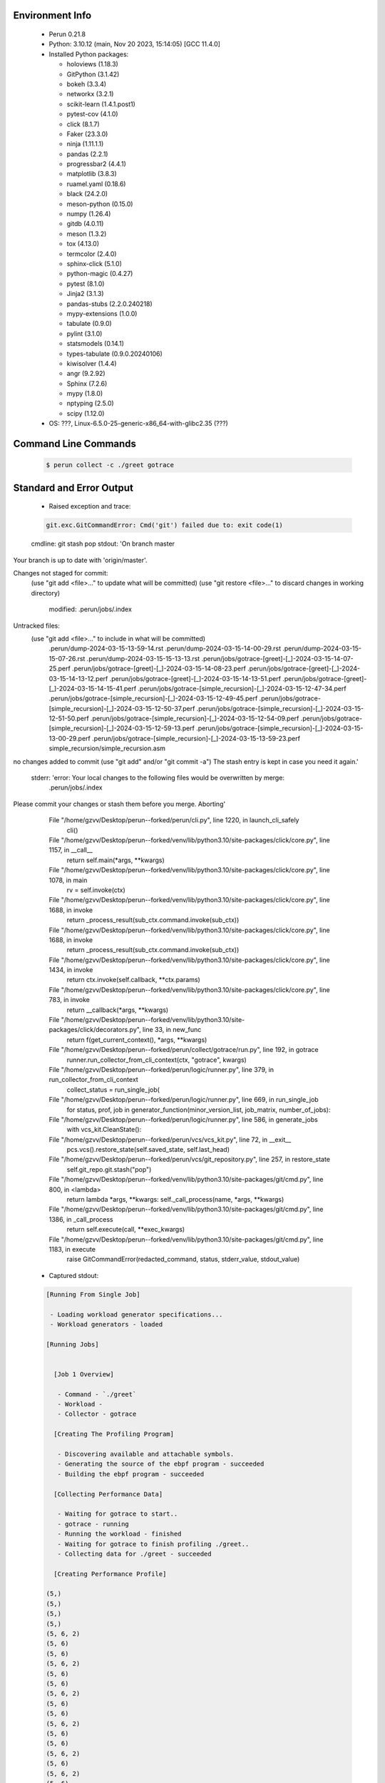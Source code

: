 Environment Info
----------------

  * Perun 0.21.8
  * Python:  3.10.12 (main, Nov 20 2023, 15:14:05) [GCC 11.4.0]
  * Installed Python packages:
  
    * holoviews (1.18.3)
    * GitPython (3.1.42)
    * bokeh (3.3.4)
    * networkx (3.2.1)
    * scikit-learn (1.4.1.post1)
    * pytest-cov (4.1.0)
    * click (8.1.7)
    * Faker (23.3.0)
    * ninja (1.11.1.1)
    * pandas (2.2.1)
    * progressbar2 (4.4.1)
    * matplotlib (3.8.3)
    * ruamel.yaml (0.18.6)
    * black (24.2.0)
    * meson-python (0.15.0)
    * numpy (1.26.4)
    * gitdb (4.0.11)
    * meson (1.3.2)
    * tox (4.13.0)
    * termcolor (2.4.0)
    * sphinx-click (5.1.0)
    * python-magic (0.4.27)
    * pytest (8.1.0)
    * Jinja2 (3.1.3)
    * pandas-stubs (2.2.0.240218)
    * mypy-extensions (1.0.0)
    * tabulate (0.9.0)
    * pylint (3.1.0)
    * statsmodels (0.14.1)
    * types-tabulate (0.9.0.20240106)
    * kiwisolver (1.4.4)
    * angr (9.2.92)
    * Sphinx (7.2.6)
    * mypy (1.8.0)
    * nptyping (2.5.0)
    * scipy (1.12.0)
  * OS: ???, Linux-6.5.0-25-generic-x86_64-with-glibc2.35 (???)

Command Line Commands
---------------------

  .. code-block:: bash
  
    $ perun collect -c ./greet gotrace

Standard and Error Output
-------------------------

  * Raised exception and trace:
  
  .. code-block:: bash
  
    git.exc.GitCommandError: Cmd('git') failed due to: exit code(1)
  cmdline: git stash pop
  stdout: 'On branch master
Your branch is up to date with 'origin/master'.

Changes not staged for commit:
  (use "git add <file>..." to update what will be committed)
  (use "git restore <file>..." to discard changes in working directory)
	modified:   .perun/jobs/.index

Untracked files:
  (use "git add <file>..." to include in what will be committed)
	.perun/dump-2024-03-15-13-59-14.rst
	.perun/dump-2024-03-15-14-00-29.rst
	.perun/dump-2024-03-15-15-07-26.rst
	.perun/dump-2024-03-15-15-13-13.rst
	.perun/jobs/gotrace-[greet]-[_]-2024-03-15-14-07-25.perf
	.perun/jobs/gotrace-[greet]-[_]-2024-03-15-14-08-23.perf
	.perun/jobs/gotrace-[greet]-[_]-2024-03-15-14-13-12.perf
	.perun/jobs/gotrace-[greet]-[_]-2024-03-15-14-13-51.perf
	.perun/jobs/gotrace-[greet]-[_]-2024-03-15-14-15-41.perf
	.perun/jobs/gotrace-[simple_recursion]-[_]-2024-03-15-12-47-34.perf
	.perun/jobs/gotrace-[simple_recursion]-[_]-2024-03-15-12-49-45.perf
	.perun/jobs/gotrace-[simple_recursion]-[_]-2024-03-15-12-50-37.perf
	.perun/jobs/gotrace-[simple_recursion]-[_]-2024-03-15-12-51-50.perf
	.perun/jobs/gotrace-[simple_recursion]-[_]-2024-03-15-12-54-09.perf
	.perun/jobs/gotrace-[simple_recursion]-[_]-2024-03-15-12-59-13.perf
	.perun/jobs/gotrace-[simple_recursion]-[_]-2024-03-15-13-00-29.perf
	.perun/jobs/gotrace-[simple_recursion]-[_]-2024-03-15-13-59-23.perf
	simple_recursion/simple_recursion.asm

no changes added to commit (use "git add" and/or "git commit -a")
The stash entry is kept in case you need it again.'
  stderr: 'error: Your local changes to the following files would be overwritten by merge:
	.perun/jobs/.index
Please commit your changes or stash them before you merge.
Aborting'
      File "/home/gzvv/Desktop/perun--forked/perun/cli.py", line 1220, in launch_cli_safely
        cli()
      File "/home/gzvv/Desktop/perun--forked/venv/lib/python3.10/site-packages/click/core.py", line 1157, in __call__
        return self.main(*args, **kwargs)
      File "/home/gzvv/Desktop/perun--forked/venv/lib/python3.10/site-packages/click/core.py", line 1078, in main
        rv = self.invoke(ctx)
      File "/home/gzvv/Desktop/perun--forked/venv/lib/python3.10/site-packages/click/core.py", line 1688, in invoke
        return _process_result(sub_ctx.command.invoke(sub_ctx))
      File "/home/gzvv/Desktop/perun--forked/venv/lib/python3.10/site-packages/click/core.py", line 1688, in invoke
        return _process_result(sub_ctx.command.invoke(sub_ctx))
      File "/home/gzvv/Desktop/perun--forked/venv/lib/python3.10/site-packages/click/core.py", line 1434, in invoke
        return ctx.invoke(self.callback, **ctx.params)
      File "/home/gzvv/Desktop/perun--forked/venv/lib/python3.10/site-packages/click/core.py", line 783, in invoke
        return __callback(*args, **kwargs)
      File "/home/gzvv/Desktop/perun--forked/venv/lib/python3.10/site-packages/click/decorators.py", line 33, in new_func
        return f(get_current_context(), *args, **kwargs)
      File "/home/gzvv/Desktop/perun--forked/perun/collect/gotrace/run.py", line 192, in gotrace
        runner.run_collector_from_cli_context(ctx, "gotrace", kwargs)
      File "/home/gzvv/Desktop/perun--forked/perun/logic/runner.py", line 379, in run_collector_from_cli_context
        collect_status = run_single_job(
      File "/home/gzvv/Desktop/perun--forked/perun/logic/runner.py", line 669, in run_single_job
        for status, prof, job in generator_function(minor_version_list, job_matrix, number_of_jobs):
      File "/home/gzvv/Desktop/perun--forked/perun/logic/runner.py", line 586, in generate_jobs
        with vcs_kit.CleanState():
      File "/home/gzvv/Desktop/perun--forked/perun/vcs/vcs_kit.py", line 72, in __exit__
        pcs.vcs().restore_state(self.saved_state, self.last_head)
      File "/home/gzvv/Desktop/perun--forked/perun/vcs/git_repository.py", line 257, in restore_state
        self.git_repo.git.stash("pop")
      File "/home/gzvv/Desktop/perun--forked/venv/lib/python3.10/site-packages/git/cmd.py", line 800, in <lambda>
        return lambda *args, **kwargs: self._call_process(name, *args, **kwargs)
      File "/home/gzvv/Desktop/perun--forked/venv/lib/python3.10/site-packages/git/cmd.py", line 1386, in _call_process
        return self.execute(call, **exec_kwargs)
      File "/home/gzvv/Desktop/perun--forked/venv/lib/python3.10/site-packages/git/cmd.py", line 1183, in execute
        raise GitCommandError(redacted_command, status, stderr_value, stdout_value)
    
  
  * Captured stdout:

  .. code-block:: 

    
    [Running From Single Job]
    
     - Loading workload generator specifications...
     - Workload generators - loaded
    
    [Running Jobs]
    
    
      [Job 1 Overview]
    
       - Command - `./greet`
       - Workload - 
       - Collector - gotrace
    
      [Creating The Profiling Program]
    
       - Discovering available and attachable symbols.
       - Generating the source of the ebpf program - succeeded
       - Building the ebpf program - succeeded
    
      [Collecting Performance Data]
    
       - Waiting for gotrace to start..
       - gotrace - running
       - Running the workload - finished
       - Waiting for gotrace to finish profiling ./greet..
       - Collecting data for ./greet - succeeded
    
      [Creating Performance Profile]
    
    (5,)
    (5,)
    (5,)
    (5,)
    (5, 6, 2)
    (5, 6)
    (5, 6)
    (5, 6, 2)
    (5, 6)
    (5, 6)
    (5, 6, 2)
    (5, 6)
    (5, 6)
    (5, 6, 2)
    (5, 6)
    (5, 6)
    (5, 6, 2)
    (5, 6)
    (5, 6, 2)
    (5, 6)
    (5, 6, 2)
    (5, 6)
    (5, 6, 2)
    (5, 6)
    (5, 6, 2)
    (5, 6)
    (5, 6, 2)
    (5, 6)
    (5,)
    ()
       - Generating profile - succeeded
       - Collecting by gotrace from `./greet` - succeeded
       - Elapsed time - 21.28s
       - Stored generated profile - ../.perun/jobs/gotrace-[greet]-[_]-2024-03-15-14-15-41.perf

    
  * Captured stderr:
  
  .. code-block:: 

    [ERROR] unexpected error: git.exc.GitCommandError: Cmd('git') failed due to: exit code(1)
      cmdline: git stash pop
      stdout: 'On branch master
    Your branch is up to date with 'origin/master'.
    
    Changes not staged for commit:
      (use "git add <file>..." to update what will be committed)
      (use "git restore <file>..." to discard changes in working directory)
    	modified:   .perun/jobs/.index
    
    Untracked files:
      (use "git add <file>..." to include in what will be committed)
    	.perun/dump-2024-03-15-13-59-14.rst
    	.perun/dump-2024-03-15-14-00-29.rst
    	.perun/dump-2024-03-15-15-07-26.rst
    	.perun/dump-2024-03-15-15-13-13.rst
    	.perun/jobs/gotrace-[greet]-[_]-2024-03-15-14-07-25.perf
    	.perun/jobs/gotrace-[greet]-[_]-2024-03-15-14-08-23.perf
    	.perun/jobs/gotrace-[greet]-[_]-2024-03-15-14-13-12.perf
    	.perun/jobs/gotrace-[greet]-[_]-2024-03-15-14-13-51.perf
    	.perun/jobs/gotrace-[greet]-[_]-2024-03-15-14-15-41.perf
    	.perun/jobs/gotrace-[simple_recursion]-[_]-2024-03-15-12-47-34.perf
    	.perun/jobs/gotrace-[simple_recursion]-[_]-2024-03-15-12-49-45.perf
    	.perun/jobs/gotrace-[simple_recursion]-[_]-2024-03-15-12-50-37.perf
    	.perun/jobs/gotrace-[simple_recursion]-[_]-2024-03-15-12-51-50.perf
    	.perun/jobs/gotrace-[simple_recursion]-[_]-2024-03-15-12-54-09.perf
    	.perun/jobs/gotrace-[simple_recursion]-[_]-2024-03-15-12-59-13.perf
    	.perun/jobs/gotrace-[simple_recursion]-[_]-2024-03-15-13-00-29.perf
    	.perun/jobs/gotrace-[simple_recursion]-[_]-2024-03-15-13-59-23.perf
    	simple_recursion/simple_recursion.asm
    
    no changes added to commit (use "git add" and/or "git commit -a")
    The stash entry is kept in case you need it again.'
      stderr: 'error: Your local changes to the following files would be overwritten by merge:
    	.perun/jobs/.index
    Please commit your changes or stash them before you merge.
    Aborting'


Context
-------
 * Runtime Config
 
 .. code-block:: yaml
 
    output_filename_queue: []
    input_filename_queue: []
    context:
      profiles: []
      workload: {}

   
 * Local Config
 
 .. code-block:: yaml
 
    vcs:
      type: git
      url: /home/gzvv/Desktop/bp
    
    ## The following sets the executables (binaries / scripts).
    ## These will be profiled by selected collectors.
    ## Uncomment and edit the following region:
    # cmds:
    #   - echo
    
    ## The following sets the profiling workload for given commands
    ## Uncomment and edit the following region:
    # workloads:
    #   - hello
    #   - world
    
    ## The following contains the set of collectors (profilers) that will collect performance data.
    ## Uncomment and edit the following region:
    # collectors:
    #   - name: time
    ## Try '$ perun collect --help' to obtain list of supported collectors!
    
    ## The following contains the ordered list of postprocess phases that are executed after collection.
    ## Uncomment and edit the following region (!order matters!):
    # postprocessors:
    #   - name: regression_analysis
    #     params:
    #       method: full
    #   - name: filter
    ## Try '$ perun postprocessby --help' to obtain list of supported collectors!
    
    ## The following option automatically registers newly collected profiles for current minor version
    ## Uncomment the following to enable this behaviour:
    # profiles:
    #   register_after_run: true
    
    ## Be default, we sort the profiles by time
    format:
      sort_profiles_by: time
    
    ## The following options control the degradation checks in repository
    # degradation:
    ## Setting the following combination of option to true will make Perun collect new profiles,
    ## before checking for degradations and store them in logs at directory .perun/logs/
    #   collect_before_check: true
    #   log_collect: true
    ## Setting this to first (resp. all) will apply the first (resp. all) found check methods
    ## for corresponding configurations
    #   apply: first
    ## Specification of list of rules for applying degradation checks
    #   strategy:
    #     - method: average_amount_threshold
    
    ## To run your custom steps before any collection (un)comment the following region:
    # execute:
    #   pre_run:
    #     - make

   
 * Global Config
 
 .. code-block:: yaml
 
    general:
      editor: vim
      paging: only-log
    
    format:
      status: ┃ %type% ┃ %collector%  ┃ (%time%) ┃ %source% ┃
      shortlog: '%checksum:6% (%stats%) %desc% %changes%'
      output_profile_template: '%collector%-%cmd%-%workload%-%date%'
      output_show_template: '%collector%-%cmd%-%workload%-%date%'
      sort_profiles_by: time
    
    degradation:
      apply: all
      strategies:
      - method: average_amount_threshold
    
    generators:
      workload:
      - id: basic_strings
        type: string
        min_len: 8
        max_len: 128
        step: 8
      - id: basic_integers
        type: integer
        min_range: 100
        max_range: 10000
        step: 200
      - id: basic_files
        type: textfile
        min_lines: 10
        max_lines: 10000
        step: 1000
    testkey: '692829'


 * Manipulated profiles
 
 .. code-block:: json
   
    {
      "collector_info": {
        "name": "gotrace",
        "params": {
          "bpfring_size": 167772160,
          "output_profile_type": "flat",
          "save_intermediate_to_csv": false,
          "with_sudo": false,
          "workload": ""
        }
      },
      "header": {
        "cmd": "./greet",
        "type": "mixed",
        "units": {
          "mixed(time delta)": "us"
        },
        "workload": ""
      },
      "machine": {
        "architecture": "x86_64",
        "cpu": {
          "frequency": "3400.06Mhz",
          "physical": 4,
          "total": 4
        },
        "host": "Ubuntu22",
        "memory": {
          "swap": "2.6 GiB",
          "total_ram": "7.7 GiB"
        },
        "release": "6.5.0-25-generic",
        "system": "Linux"
      },
      "models": [],
      "origin": "6ccc51a201912e62d4ac82633d7b7f99c69630eb",
      "postprocessors": [],
      "resource_type_map": {
        "main.Greet#0": {
          "ncalls": 14,
          "subtype": "Callees [#]",
          "time": 6990701712955,
          "type": "time",
          "uid": "main.Greet"
        },
        "main.Greet#1": {
          "ncalls": 14,
          "subtype": "Callees Mean [#]",
          "time": 6990701712955,
          "type": "time",
          "uid": "main.Greet"
        },
        "main.Greet#10": {
          "ncalls": 14,
          "subtype": "I Max",
          "time": 6990701712955,
          "type": "time",
          "uid": "main.Greet"
        },
        "main.Greet#11": {
          "ncalls": 14,
          "subtype": "E Max",
          "time": 6990701712955,
          "type": "time",
          "uid": "main.Greet"
        },
        "main.Greet#2": {
          "ncalls": 14,
          "subtype": "Total Inclusive T [ms]",
          "time": 6990701712955,
          "type": "time",
          "uid": "main.Greet"
        },
        "main.Greet#3": {
          "ncalls": 14,
          "subtype": "Total Inclusive T [%]",
          "time": 6990701712955,
          "type": "time",
          "uid": "main.Greet"
        },
        "main.Greet#4": {
          "ncalls": 14,
          "subtype": "Total Exclusive T [ms]",
          "time": 6990701712955,
          "type": "time",
          "uid": "main.Greet"
        },
        "main.Greet#5": {
          "ncalls": 14,
          "subtype": "Total Exclusive T [%]",
          "time": 6990701712955,
          "type": "time",
          "uid": "main.Greet"
        },
        "main.Greet#6": {
          "ncalls": 14,
          "subtype": "I Mean",
          "time": 6990701712955,
          "type": "time",
          "uid": "main.Greet"
        },
        "main.Greet#7": {
          "ncalls": 14,
          "subtype": "E Mean",
          "time": 6990701712955,
          "type": "time",
          "uid": "main.Greet"
        },
        "main.Greet#8": {
          "ncalls": 14,
          "subtype": "I Min",
          "time": 6990701712955,
          "type": "time",
          "uid": "main.Greet"
        },
        "main.Greet#9": {
          "ncalls": 14,
          "subtype": "E Min",
          "time": 6990701712955,
          "type": "time",
          "uid": "main.Greet"
        },
        "main.add#0": {
          "ncalls": 11,
          "subtype": "Callees [#]",
          "time": 6990701712955,
          "type": "time",
          "uid": "main.add"
        },
        "main.add#1": {
          "ncalls": 11,
          "subtype": "Callees Mean [#]",
          "time": 6990701712955,
          "type": "time",
          "uid": "main.add"
        },
        "main.add#10": {
          "ncalls": 11,
          "subtype": "I Max",
          "time": 6990701712955,
          "type": "time",
          "uid": "main.add"
        },
        "main.add#11": {
          "ncalls": 11,
          "subtype": "E Max",
          "time": 6990701712955,
          "type": "time",
          "uid": "main.add"
        },
        "main.add#2": {
          "ncalls": 11,
          "subtype": "Total Inclusive T [ms]",
          "time": 6990701712955,
          "type": "time",
          "uid": "main.add"
        },
        "main.add#3": {
          "ncalls": 11,
          "subtype": "Total Inclusive T [%]",
          "time": 6990701712955,
          "type": "time",
          "uid": "main.add"
        },
        "main.add#4": {
          "ncalls": 11,
          "subtype": "Total Exclusive T [ms]",
          "time": 6990701712955,
          "type": "time",
          "uid": "main.add"
        },
        "main.add#5": {
          "ncalls": 11,
          "subtype": "Total Exclusive T [%]",
          "time": 6990701712955,
          "type": "time",
          "uid": "main.add"
        },
        "main.add#6": {
          "ncalls": 11,
          "subtype": "I Mean",
          "time": 6990701712955,
          "type": "time",
          "uid": "main.add"
        },
        "main.add#7": {
          "ncalls": 11,
          "subtype": "E Mean",
          "time": 6990701712955,
          "type": "time",
          "uid": "main.add"
        },
        "main.add#8": {
          "ncalls": 11,
          "subtype": "I Min",
          "time": 6990701712955,
          "type": "time",
          "uid": "main.add"
        },
        "main.add#9": {
          "ncalls": 11,
          "subtype": "E Min",
          "time": 6990701712955,
          "type": "time",
          "uid": "main.add"
        },
        "main.getCurrentCPUID#0": {
          "ncalls": 1,
          "subtype": "Callees [#]",
          "time": 6990701712955,
          "type": "time",
          "uid": "main.getCurrentCPUID"
        },
        "main.getCurrentCPUID#1": {
          "ncalls": 1,
          "subtype": "Callees Mean [#]",
          "time": 6990701712955,
          "type": "time",
          "uid": "main.getCurrentCPUID"
        },
        "main.getCurrentCPUID#10": {
          "ncalls": 1,
          "subtype": "I Max",
          "time": 6990701712955,
          "type": "time",
          "uid": "main.getCurrentCPUID"
        },
        "main.getCurrentCPUID#11": {
          "ncalls": 1,
          "subtype": "E Max",
          "time": 6990701712955,
          "type": "time",
          "uid": "main.getCurrentCPUID"
        },
        "main.getCurrentCPUID#2": {
          "ncalls": 1,
          "subtype": "Total Inclusive T [ms]",
          "time": 6990701712955,
          "type": "time",
          "uid": "main.getCurrentCPUID"
        },
        "main.getCurrentCPUID#3": {
          "ncalls": 1,
          "subtype": "Total Inclusive T [%]",
          "time": 6990701712955,
          "type": "time",
          "uid": "main.getCurrentCPUID"
        },
        "main.getCurrentCPUID#4": {
          "ncalls": 1,
          "subtype": "Total Exclusive T [ms]",
          "time": 6990701712955,
          "type": "time",
          "uid": "main.getCurrentCPUID"
        },
        "main.getCurrentCPUID#5": {
          "ncalls": 1,
          "subtype": "Total Exclusive T [%]",
          "time": 6990701712955,
          "type": "time",
          "uid": "main.getCurrentCPUID"
        },
        "main.getCurrentCPUID#6": {
          "ncalls": 1,
          "subtype": "I Mean",
          "time": 6990701712955,
          "type": "time",
          "uid": "main.getCurrentCPUID"
        },
        "main.getCurrentCPUID#7": {
          "ncalls": 1,
          "subtype": "E Mean",
          "time": 6990701712955,
          "type": "time",
          "uid": "main.getCurrentCPUID"
        },
        "main.getCurrentCPUID#8": {
          "ncalls": 1,
          "subtype": "I Min",
          "time": 6990701712955,
          "type": "time",
          "uid": "main.getCurrentCPUID"
        },
        "main.getCurrentCPUID#9": {
          "ncalls": 1,
          "subtype": "E Min",
          "time": 6990701712955,
          "type": "time",
          "uid": "main.getCurrentCPUID"
        },
        "main.getGoroutineID#0": {
          "ncalls": 1,
          "subtype": "Callees [#]",
          "time": 6990701712955,
          "type": "time",
          "uid": "main.getGoroutineID"
        },
        "main.getGoroutineID#1": {
          "ncalls": 1,
          "subtype": "Callees Mean [#]",
          "time": 6990701712955,
          "type": "time",
          "uid": "main.getGoroutineID"
        },
        "main.getGoroutineID#10": {
          "ncalls": 1,
          "subtype": "I Max",
          "time": 6990701712955,
          "type": "time",
          "uid": "main.getGoroutineID"
        },
        "main.getGoroutineID#11": {
          "ncalls": 1,
          "subtype": "E Max",
          "time": 6990701712955,
          "type": "time",
          "uid": "main.getGoroutineID"
        },
        "main.getGoroutineID#2": {
          "ncalls": 1,
          "subtype": "Total Inclusive T [ms]",
          "time": 6990701712955,
          "type": "time",
          "uid": "main.getGoroutineID"
        },
        "main.getGoroutineID#3": {
          "ncalls": 1,
          "subtype": "Total Inclusive T [%]",
          "time": 6990701712955,
          "type": "time",
          "uid": "main.getGoroutineID"
        },
        "main.getGoroutineID#4": {
          "ncalls": 1,
          "subtype": "Total Exclusive T [ms]",
          "time": 6990701712955,
          "type": "time",
          "uid": "main.getGoroutineID"
        },
        "main.getGoroutineID#5": {
          "ncalls": 1,
          "subtype": "Total Exclusive T [%]",
          "time": 6990701712955,
          "type": "time",
          "uid": "main.getGoroutineID"
        },
        "main.getGoroutineID#6": {
          "ncalls": 1,
          "subtype": "I Mean",
          "time": 6990701712955,
          "type": "time",
          "uid": "main.getGoroutineID"
        },
        "main.getGoroutineID#7": {
          "ncalls": 1,
          "subtype": "E Mean",
          "time": 6990701712955,
          "type": "time",
          "uid": "main.getGoroutineID"
        },
        "main.getGoroutineID#8": {
          "ncalls": 1,
          "subtype": "I Min",
          "time": 6990701712955,
          "type": "time",
          "uid": "main.getGoroutineID"
        },
        "main.getGoroutineID#9": {
          "ncalls": 1,
          "subtype": "E Min",
          "time": 6990701712955,
          "type": "time",
          "uid": "main.getGoroutineID"
        },
        "main.getThreadID#0": {
          "ncalls": 1,
          "subtype": "Callees [#]",
          "time": 6990701712955,
          "type": "time",
          "uid": "main.getThreadID"
        },
        "main.getThreadID#1": {
          "ncalls": 1,
          "subtype": "Callees Mean [#]",
          "time": 6990701712955,
          "type": "time",
          "uid": "main.getThreadID"
        },
        "main.getThreadID#10": {
          "ncalls": 1,
          "subtype": "I Max",
          "time": 6990701712955,
          "type": "time",
          "uid": "main.getThreadID"
        },
        "main.getThreadID#11": {
          "ncalls": 1,
          "subtype": "E Max",
          "time": 6990701712955,
          "type": "time",
          "uid": "main.getThreadID"
        },
        "main.getThreadID#2": {
          "ncalls": 1,
          "subtype": "Total Inclusive T [ms]",
          "time": 6990701712955,
          "type": "time",
          "uid": "main.getThreadID"
        },
        "main.getThreadID#3": {
          "ncalls": 1,
          "subtype": "Total Inclusive T [%]",
          "time": 6990701712955,
          "type": "time",
          "uid": "main.getThreadID"
        },
        "main.getThreadID#4": {
          "ncalls": 1,
          "subtype": "Total Exclusive T [ms]",
          "time": 6990701712955,
          "type": "time",
          "uid": "main.getThreadID"
        },
        "main.getThreadID#5": {
          "ncalls": 1,
          "subtype": "Total Exclusive T [%]",
          "time": 6990701712955,
          "type": "time",
          "uid": "main.getThreadID"
        },
        "main.getThreadID#6": {
          "ncalls": 1,
          "subtype": "I Mean",
          "time": 6990701712955,
          "type": "time",
          "uid": "main.getThreadID"
        },
        "main.getThreadID#7": {
          "ncalls": 1,
          "subtype": "E Mean",
          "time": 6990701712955,
          "type": "time",
          "uid": "main.getThreadID"
        },
        "main.getThreadID#8": {
          "ncalls": 1,
          "subtype": "I Min",
          "time": 6990701712955,
          "type": "time",
          "uid": "main.getThreadID"
        },
        "main.getThreadID#9": {
          "ncalls": 1,
          "subtype": "E Min",
          "time": 6990701712955,
          "type": "time",
          "uid": "main.getThreadID"
        },
        "main.main#0": {
          "ncalls": 1,
          "subtype": "Callees [#]",
          "time": 6990701712955,
          "type": "time",
          "uid": "main.main"
        },
        "main.main#1": {
          "ncalls": 1,
          "subtype": "Callees Mean [#]",
          "time": 6990701712955,
          "type": "time",
          "uid": "main.main"
        },
        "main.main#10": {
          "ncalls": 1,
          "subtype": "I Max",
          "time": 6990701712955,
          "type": "time",
          "uid": "main.main"
        },
        "main.main#11": {
          "ncalls": 1,
          "subtype": "E Max",
          "time": 6990701712955,
          "type": "time",
          "uid": "main.main"
        },
        "main.main#2": {
          "ncalls": 1,
          "subtype": "Total Inclusive T [ms]",
          "time": 6990701712955,
          "type": "time",
          "uid": "main.main"
        },
        "main.main#3": {
          "ncalls": 1,
          "subtype": "Total Inclusive T [%]",
          "time": 6990701712955,
          "type": "time",
          "uid": "main.main"
        },
        "main.main#4": {
          "ncalls": 1,
          "subtype": "Total Exclusive T [ms]",
          "time": 6990701712955,
          "type": "time",
          "uid": "main.main"
        },
        "main.main#5": {
          "ncalls": 1,
          "subtype": "Total Exclusive T [%]",
          "time": 6990701712955,
          "type": "time",
          "uid": "main.main"
        },
        "main.main#6": {
          "ncalls": 1,
          "subtype": "I Mean",
          "time": 6990701712955,
          "type": "time",
          "uid": "main.main"
        },
        "main.main#7": {
          "ncalls": 1,
          "subtype": "E Mean",
          "time": 6990701712955,
          "type": "time",
          "uid": "main.main"
        },
        "main.main#8": {
          "ncalls": 1,
          "subtype": "I Min",
          "time": 6990701712955,
          "type": "time",
          "uid": "main.main"
        },
        "main.main#9": {
          "ncalls": 1,
          "subtype": "E Min",
          "time": 6990701712955,
          "type": "time",
          "uid": "main.main"
        },
        "main.main.func1#0": {
          "ncalls": 1,
          "subtype": "Callees [#]",
          "time": 6990701712955,
          "type": "time",
          "uid": "main.main.func1"
        },
        "main.main.func1#1": {
          "ncalls": 1,
          "subtype": "Callees Mean [#]",
          "time": 6990701712955,
          "type": "time",
          "uid": "main.main.func1"
        },
        "main.main.func1#10": {
          "ncalls": 1,
          "subtype": "I Max",
          "time": 6990701712955,
          "type": "time",
          "uid": "main.main.func1"
        },
        "main.main.func1#11": {
          "ncalls": 1,
          "subtype": "E Max",
          "time": 6990701712955,
          "type": "time",
          "uid": "main.main.func1"
        },
        "main.main.func1#2": {
          "ncalls": 1,
          "subtype": "Total Inclusive T [ms]",
          "time": 6990701712955,
          "type": "time",
          "uid": "main.main.func1"
        },
        "main.main.func1#3": {
          "ncalls": 1,
          "subtype": "Total Inclusive T [%]",
          "time": 6990701712955,
          "type": "time",
          "uid": "main.main.func1"
        },
        "main.main.func1#4": {
          "ncalls": 1,
          "subtype": "Total Exclusive T [ms]",
          "time": 6990701712955,
          "type": "time",
          "uid": "main.main.func1"
        },
        "main.main.func1#5": {
          "ncalls": 1,
          "subtype": "Total Exclusive T [%]",
          "time": 6990701712955,
          "type": "time",
          "uid": "main.main.func1"
        },
        "main.main.func1#6": {
          "ncalls": 1,
          "subtype": "I Mean",
          "time": 6990701712955,
          "type": "time",
          "uid": "main.main.func1"
        },
        "main.main.func1#7": {
          "ncalls": 1,
          "subtype": "E Mean",
          "time": 6990701712955,
          "type": "time",
          "uid": "main.main.func1"
        },
        "main.main.func1#8": {
          "ncalls": 1,
          "subtype": "I Min",
          "time": 6990701712955,
          "type": "time",
          "uid": "main.main.func1"
        },
        "main.main.func1#9": {
          "ncalls": 1,
          "subtype": "E Min",
          "time": 6990701712955,
          "type": "time",
          "uid": "main.main.func1"
        }
      },
      "resources": {
        "main.Greet#0": {
          "amount": [
            10
          ]
        },
        "main.Greet#1": {
          "amount": [
            1.608996789214727e-07
          ]
        },
        "main.Greet#10": {
          "amount": [
            9898433
          ]
        },
        "main.Greet#11": {
          "amount": [
            6129030
          ]
        },
        "main.Greet#2": {
          "amount": [
            62.150528
          ]
        },
        "main.Greet#3": {
          "amount": [
            8.89045628778927e-06
          ]
        },
        "main.Greet#4": {
          "amount": [
            42.034043
          ]
        },
        "main.Greet#5": {
          "amount": [
            6.012850315455961e-06
          ]
        },
        "main.Greet#6": {
          "amount": [
            4.439323428571428
          ]
        },
        "main.Greet#7": {
          "amount": [
            3.0024316428571427
          ]
        },
        "main.Greet#8": {
          "amount": [
            956573
          ]
        },
        "main.Greet#9": {
          "amount": [
            956573
          ]
        },
        "main.add#0": {
          "amount": [
            0
          ]
        },
        "main.add#1": {
          "amount": [
            0.0
          ]
        },
        "main.add#10": {
          "amount": [
            3815870
          ]
        },
        "main.add#11": {
          "amount": [
            3815870
          ]
        },
        "main.add#2": {
          "amount": [
            22.037078
          ]
        },
        "main.add#3": {
          "amount": [
            3.1523413392337163e-06
          ]
        },
        "main.add#4": {
          "amount": [
            22.037078
          ]
        },
        "main.add#5": {
          "amount": [
            3.1523413392337163e-06
          ]
        },
        "main.add#6": {
          "amount": [
            2.0033707272727272
          ]
        },
        "main.add#7": {
          "amount": [
            2.0033707272727272
          ]
        },
        "main.add#8": {
          "amount": [
            732151
          ]
        },
        "main.add#9": {
          "amount": [
            732151
          ]
        },
        "main.getCurrentCPUID#0": {
          "amount": [
            0
          ]
        },
        "main.getCurrentCPUID#1": {
          "amount": [
            0.0
          ]
        },
        "main.getCurrentCPUID#10": {
          "amount": [
            4206257
          ]
        },
        "main.getCurrentCPUID#11": {
          "amount": [
            4206257
          ]
        },
        "main.getCurrentCPUID#2": {
          "amount": [
            4.206257
          ]
        },
        "main.getCurrentCPUID#3": {
          "amount": [
            6.016931021681365e-07
          ]
        },
        "main.getCurrentCPUID#4": {
          "amount": [
            4.206257
          ]
        },
        "main.getCurrentCPUID#5": {
          "amount": [
            6.016931021681365e-07
          ]
        },
        "main.getCurrentCPUID#6": {
          "amount": [
            4.206257
          ]
        },
        "main.getCurrentCPUID#7": {
          "amount": [
            4.206257
          ]
        },
        "main.getCurrentCPUID#8": {
          "amount": [
            4206257
          ]
        },
        "main.getCurrentCPUID#9": {
          "amount": [
            4206257
          ]
        },
        "main.getGoroutineID#0": {
          "amount": [
            0
          ]
        },
        "main.getGoroutineID#1": {
          "amount": [
            0.0
          ]
        },
        "main.getGoroutineID#10": {
          "amount": [
            834807
          ]
        },
        "main.getGoroutineID#11": {
          "amount": [
            834807
          ]
        },
        "main.getGoroutineID#2": {
          "amount": [
            0.834807
          ]
        },
        "main.getGoroutineID#3": {
          "amount": [
            1.1941676734010204e-07
          ]
        },
        "main.getGoroutineID#4": {
          "amount": [
            0.834807
          ]
        },
        "main.getGoroutineID#5": {
          "amount": [
            1.1941676734010204e-07
          ]
        },
        "main.getGoroutineID#6": {
          "amount": [
            0.834807
          ]
        },
        "main.getGoroutineID#7": {
          "amount": [
            0.834807
          ]
        },
        "main.getGoroutineID#8": {
          "amount": [
            834807
          ]
        },
        "main.getGoroutineID#9": {
          "amount": [
            834807
          ]
        },
        "main.getThreadID#0": {
          "amount": [
            0
          ]
        },
        "main.getThreadID#1": {
          "amount": [
            0.0
          ]
        },
        "main.getThreadID#10": {
          "amount": [
            563218
          ]
        },
        "main.getThreadID#11": {
          "amount": [
            563218
          ]
        },
        "main.getThreadID#2": {
          "amount": [
            0.563218
          ]
        },
        "main.getThreadID#3": {
          "amount": [
            8.056673323026471e-08
          ]
        },
        "main.getThreadID#4": {
          "amount": [
            0.563218
          ]
        },
        "main.getThreadID#5": {
          "amount": [
            8.056673323026471e-08
          ]
        },
        "main.getThreadID#6": {
          "amount": [
            0.563218
          ]
        },
        "main.getThreadID#7": {
          "amount": [
            0.563218
          ]
        },
        "main.getThreadID#8": {
          "amount": [
            563218
          ]
        },
        "main.getThreadID#9": {
          "amount": [
            563218
          ]
        },
        "main.main#0": {
          "amount": [
            5
          ]
        },
        "main.main#1": {
          "amount": [
            4.936998695517076e-10
          ]
        },
        "main.main#10": {
          "amount": [
            10127610535
          ]
        },
        "main.main#11": {
          "amount": [
            11013032
          ]
        },
        "main.main#2": {
          "amount": [
            10127.610535
          ]
        },
        "main.main#3": {
          "amount": [
            0.0014487258863057704
          ]
        },
        "main.main#4": {
          "amount": [
            11.013032
          ]
        },
        "main.main#5": {
          "amount": [
            1.5753829089275708e-06
          ]
        },
        "main.main#6": {
          "amount": [
            10127.610535
          ]
        },
        "main.main#7": {
          "amount": [
            11.013032
          ]
        },
        "main.main#8": {
          "amount": [
            10127610535
          ]
        },
        "main.main#9": {
          "amount": [
            11013032
          ]
        },
        "main.main.func1#0": {
          "amount": [
            14
          ]
        },
        "main.main.func1#1": {
          "amount": [
            1.3848945907484088e-09
          ]
        },
        "main.main.func1#10": {
          "amount": [
            10109072628
          ]
        },
        "main.main.func1#11": {
          "amount": [
            10046922100
          ]
        },
        "main.main.func1#2": {
          "amount": [
            10109.072628
          ]
        },
        "main.main.func1#3": {
          "amount": [
            0.001446074091427204
          ]
        },
        "main.main.func1#4": {
          "amount": [
            10046.9221
          ]
        },
        "main.main.func1#5": {
          "amount": [
            0.0014371836351394147
          ]
        },
        "main.main.func1#6": {
          "amount": [
            10109.072628
          ]
        },
        "main.main.func1#7": {
          "amount": [
            10046.9221
          ]
        },
        "main.main.func1#8": {
          "amount": [
            10109072628
          ]
        },
        "main.main.func1#9": {
          "amount": [
            10046922100
          ]
        }
      }
    } 

